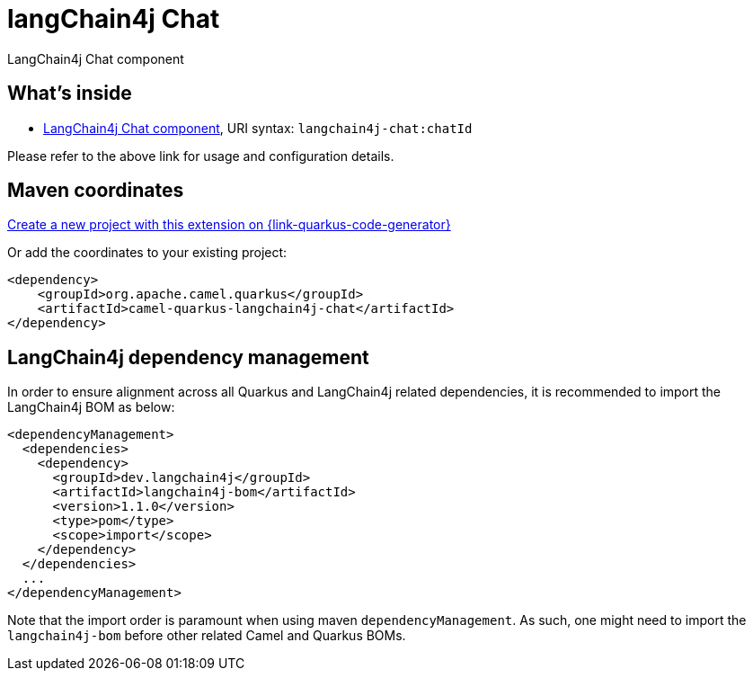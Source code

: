// Do not edit directly!
// This file was generated by camel-quarkus-maven-plugin:update-extension-doc-page
[id="extensions-langchain4j-chat"]
= langChain4j Chat
:linkattrs:
:cq-artifact-id: camel-quarkus-langchain4j-chat
:cq-native-supported: true
:cq-status: Preview
:cq-status-deprecation: Preview
:cq-description: LangChain4j Chat component
:cq-deprecated: false
:cq-jvm-since: 3.11.0
:cq-native-since: 3.12.0

ifeval::[{doc-show-badges} == true]
[.badges]
[.badge-key]##JVM since##[.badge-supported]##3.11.0## [.badge-key]##Native since##[.badge-supported]##3.12.0##
endif::[]

LangChain4j Chat component

[id="extensions-langchain4j-chat-whats-inside"]
== What's inside

* xref:{cq-camel-components}::langchain4j-chat-component.adoc[LangChain4j Chat component], URI syntax: `langchain4j-chat:chatId`

Please refer to the above link for usage and configuration details.

[id="extensions-langchain4j-chat-maven-coordinates"]
== Maven coordinates

https://{link-quarkus-code-generator}/?extension-search=camel-quarkus-langchain4j-chat[Create a new project with this extension on {link-quarkus-code-generator}, window="_blank"]

Or add the coordinates to your existing project:

[source,xml]
----
<dependency>
    <groupId>org.apache.camel.quarkus</groupId>
    <artifactId>camel-quarkus-langchain4j-chat</artifactId>
</dependency>
----
ifeval::[{doc-show-user-guide-link} == true]
Check the xref:user-guide/index.adoc[User guide] for more information about writing Camel Quarkus applications.
endif::[]

[id="extensions-langchain4j-chat-quarkus-langchain4j-bom"]
== LangChain4j dependency management

In order to ensure alignment across all Quarkus and LangChain4j related dependencies, it is recommended to import the LangChain4j BOM as below:
[source,xml]
----
<dependencyManagement>
  <dependencies>
    <dependency>
      <groupId>dev.langchain4j</groupId>
      <artifactId>langchain4j-bom</artifactId>
      <version>1.1.0</version>
      <type>pom</type>
      <scope>import</scope>
    </dependency>
  </dependencies>
  ...
</dependencyManagement>
----

Note that the import order is paramount when using maven `dependencyManagement`.
As such, one might need to import the `langchain4j-bom` before other related Camel and Quarkus BOMs.
